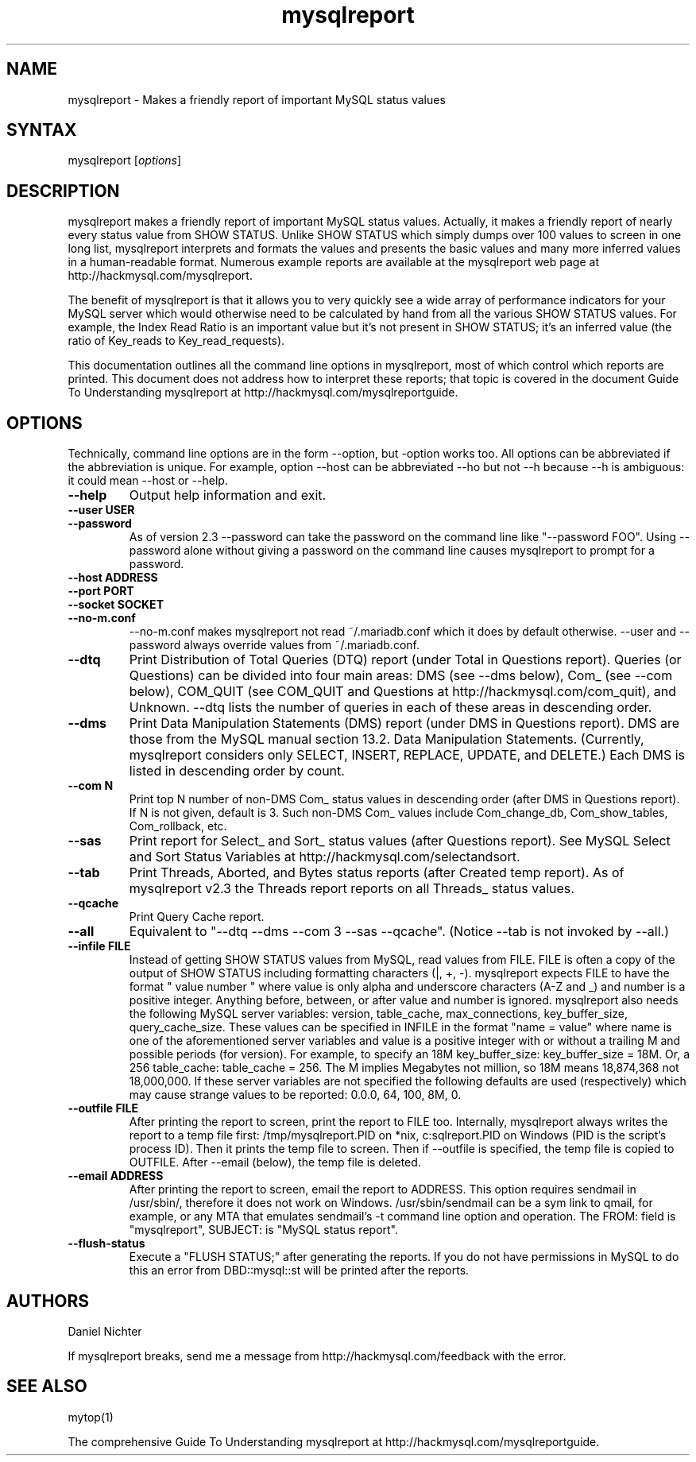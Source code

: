 .TH "mysqlreport" "1" "2.5 2006-09-01 (docrev 2006-05-19)" "Daniel Nichter" "MYSQL"
.SH "NAME"
.LP 
mysqlreport \- Makes a friendly report of important MySQL status values
.SH "SYNTAX"
.LP 
mysqlreport [\fIoptions\fP]
.SH "DESCRIPTION"
.LP 
mysqlreport makes a friendly report of important MySQL status values. Actually,
it makes a friendly report of nearly every status value from SHOW STATUS.
Unlike SHOW STATUS which simply dumps over 100 values to screen in one long
list, mysqlreport interprets and formats the values and presents the basic
values and many more inferred values in a human\-readable format. Numerous
example reports are available at the mysqlreport web page at
http://hackmysql.com/mysqlreport.

The benefit of mysqlreport is that it allows you to very quickly see a wide
array of performance indicators for your MySQL server which would otherwise
need to be calculated by hand from all the various SHOW STATUS values. For
example, the Index Read Ratio is an important value but it's not present in
SHOW STATUS; it's an inferred value (the ratio of Key_reads to
Key_read_requests).

This documentation outlines all the command line options in mysqlreport, most
of which control which reports are printed. This document does not address
how to interpret these reports; that topic is covered in the document Guide
To Understanding mysqlreport at http://hackmysql.com/mysqlreportguide.

.SH "OPTIONS"
Technically, command line options are in the form \-\-option, but \-option works
too. All options can be abbreviated if the abbreviation is unique. For example,
option \-\-host can be abbreviated \-\-ho but not \-\-h because \-\-h is ambiguous: it
could mean \-\-host or \-\-help.

.LP 

.TP 
\fB\-\-help\fR
Output help information and exit.

.TP 
\fB\-\-user USER\fR

.TP 
\fB\-\-password\fR
As of version 2.3 \-\-password can take the password on the
command line like "\-\-password FOO". Using \-\-password
alone without giving a password on the command line
causes mysqlreport to prompt for a password.

.TP 
\fB\-\-host ADDRESS\fR

.TP 
\fB\-\-port PORT\fR

.TP
\fB\-\-socket SOCKET\fR

.TP 
\fB\-\-no\-m.conf\fR
\-\-no\-m.conf makes mysqlreport not read ~/.mariadb.conf which it does by default
otherwise. \-\-user and \-\-password always override values from ~/.mariadb.conf.

.TP 
\fB\-\-dtq\fR
Print Distribution of Total Queries (DTQ) report (under
Total in Questions report). Queries (or Questions) can
be divided into four main areas: DMS (see \-\-dms below),
Com_ (see \-\-com below), COM_QUIT (see COM_QUIT and
Questions at http://hackmysql.com/com_quit), and
Unknown. \-\-dtq lists the number of queries in each of
these areas in descending order.

.TP 
\fB\-\-dms\fR
Print Data Manipulation Statements (DMS) report (under
DMS in Questions report). DMS are those from the MySQL
manual section 13.2. Data Manipulation Statements.
(Currently, mysqlreport considers only SELECT, INSERT,
REPLACE, UPDATE, and DELETE.) Each DMS is listed in
descending order by count.

.TP 
\fB\-\-com N\fR
Print top N number of non\-DMS Com_ status values in
descending order (after DMS in Questions report). If N
is not given, default is 3. Such non\-DMS Com_ values
include Com_change_db, Com_show_tables, Com_rollback,
etc.

.TP 
\fB\-\-sas\fR
Print report for Select_ and Sort_ status values (after
Questions report). See MySQL Select and Sort Status
Variables at http://hackmysql.com/selectandsort.

.TP
\fB\-\-tab\fR
Print Threads, Aborted, and Bytes status reports (after
Created temp report). As of mysqlreport v2.3 the
Threads report reports on all Threads_ status values.

.TP
\fB\-\-qcache\fR
Print Query Cache report.
.TP
\fB\-\-all\fR
Equivalent to "\-\-dtq \-\-dms \-\-com 3 \-\-sas \-\-qcache".
(Notice \-\-tab is not invoked by \-\-all.)

.TP
\fB\-\-infile FILE\fR
Instead of getting SHOW STATUS values from MySQL, read
values from FILE. FILE is often a copy of the output of
SHOW STATUS including formatting characters (|, +, \-).
mysqlreport expects FILE to have the format
" value number " where value is only alpha and
underscore characters (A\-Z and _) and number is a
positive integer. Anything before, between, or after
value and number is ignored. mysqlreport also needs
the following MySQL server variables: version,
table_cache, max_connections, key_buffer_size,
query_cache_size. These values can be specified in
INFILE in the format "name = value" where name is one
of the aforementioned server variables and value is a
positive integer with or without a trailing M and
possible periods (for version). For example, to specify
an 18M key_buffer_size: key_buffer_size = 18M. Or, a
256 table_cache: table_cache = 256. The M implies
Megabytes not million, so 18M means 18,874,368 not
18,000,000. If these server variables are not specified
the following defaults are used (respectively) which
may cause strange values to be reported: 0.0.0, 64,
100, 8M, 0.

.TP
\fB\-\-outfile FILE\fR  
After printing the report to screen, print the report
to FILE too. Internally, mysqlreport always writes the
report to a temp file first: /tmp/mysqlreport.PID on
*nix, c:\mysqlreport.PID on Windows (PID is the
script's process ID). Then it prints the temp file to
screen. Then if \-\-outfile is specified, the temp file
is copied to OUTFILE. After \-\-email (below), the temp
file is deleted.

.TP
\fB\-\-email ADDRESS\fR
After printing the report to screen, email the report
to ADDRESS. This option requires sendmail in
/usr/sbin/, therefore it does not work on Windows.
/usr/sbin/sendmail can be a sym link to qmail, for
example, or any MTA that emulates sendmail's \-t
command line option and operation. The FROM: field is
"mysqlreport", SUBJECT: is "MySQL status report".

.TP
\fB\-\-flush\-status\fR
Execute a "FLUSH STATUS;" after generating the reports.
If you do not have permissions in MySQL to do this an
error from DBD::mysql::st will be printed after the
reports.

.SH "AUTHORS"
.LP 
Daniel Nichter

If mysqlreport breaks, send me a message from 
http://hackmysql.com/feedback 
with the error.

.SH "SEE ALSO"
.LP 
mytop(1)
.LP
The comprehensive Guide To Understanding mysqlreport at 
http://hackmysql.com/mysqlreportguide.

